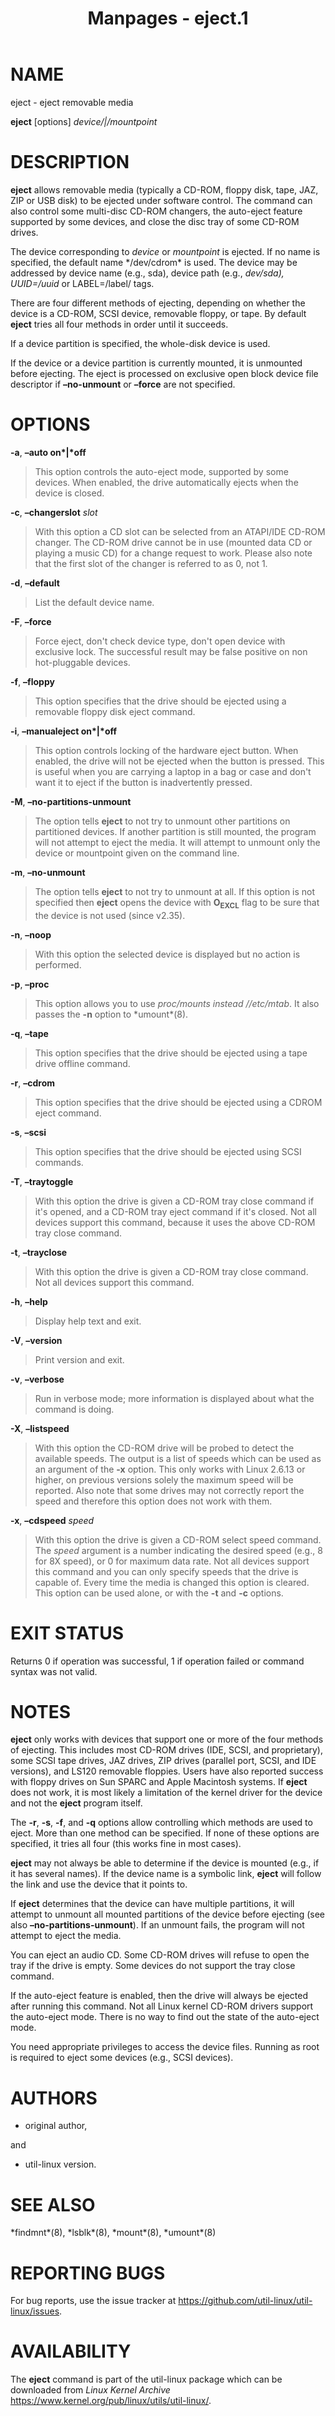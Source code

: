 #+TITLE: Manpages - eject.1
* NAME
eject - eject removable media

*eject* [options] /device/|/mountpoint/

* DESCRIPTION
*eject* allows removable media (typically a CD-ROM, floppy disk, tape,
JAZ, ZIP or USB disk) to be ejected under software control. The command
can also control some multi-disc CD-ROM changers, the auto-eject feature
supported by some devices, and close the disc tray of some CD-ROM
drives.

The device corresponding to /device/ or /mountpoint/ is ejected. If no
name is specified, the default name */dev/cdrom* is used. The device may
be addressed by device name (e.g., sda), device path (e.g., /dev/sda),
UUID=/uuid/ or LABEL=/label/ tags.

There are four different methods of ejecting, depending on whether the
device is a CD-ROM, SCSI device, removable floppy, or tape. By default
*eject* tries all four methods in order until it succeeds.

If a device partition is specified, the whole-disk device is used.

If the device or a device partition is currently mounted, it is
unmounted before ejecting. The eject is processed on exclusive open
block device file descriptor if *--no-unmount* or *--force* are not
specified.

* OPTIONS
*-a*, *--auto on*|*off*

#+begin_quote
This option controls the auto-eject mode, supported by some devices.
When enabled, the drive automatically ejects when the device is closed.

#+end_quote

*-c*, *--changerslot* /slot/

#+begin_quote
With this option a CD slot can be selected from an ATAPI/IDE CD-ROM
changer. The CD-ROM drive cannot be in use (mounted data CD or playing a
music CD) for a change request to work. Please also note that the first
slot of the changer is referred to as 0, not 1.

#+end_quote

*-d*, *--default*

#+begin_quote
List the default device name.

#+end_quote

*-F*, *--force*

#+begin_quote
Force eject, don't check device type, don't open device with exclusive
lock. The successful result may be false positive on non hot-pluggable
devices.

#+end_quote

*-f*, *--floppy*

#+begin_quote
This option specifies that the drive should be ejected using a removable
floppy disk eject command.

#+end_quote

*-i*, *--manualeject on*|*off*

#+begin_quote
This option controls locking of the hardware eject button. When enabled,
the drive will not be ejected when the button is pressed. This is useful
when you are carrying a laptop in a bag or case and don't want it to
eject if the button is inadvertently pressed.

#+end_quote

*-M*, *--no-partitions-unmount*

#+begin_quote
The option tells *eject* to not try to unmount other partitions on
partitioned devices. If another partition is still mounted, the program
will not attempt to eject the media. It will attempt to unmount only the
device or mountpoint given on the command line.

#+end_quote

*-m*, *--no-unmount*

#+begin_quote
The option tells *eject* to not try to unmount at all. If this option is
not specified then *eject* opens the device with *O_EXCL* flag to be
sure that the device is not used (since v2.35).

#+end_quote

*-n*, *--noop*

#+begin_quote
With this option the selected device is displayed but no action is
performed.

#+end_quote

*-p*, *--proc*

#+begin_quote
This option allows you to use //proc/mounts/ instead //etc/mtab/. It
also passes the *-n* option to *umount*(8).

#+end_quote

*-q*, *--tape*

#+begin_quote
This option specifies that the drive should be ejected using a tape
drive offline command.

#+end_quote

*-r*, *--cdrom*

#+begin_quote
This option specifies that the drive should be ejected using a CDROM
eject command.

#+end_quote

*-s*, *--scsi*

#+begin_quote
This option specifies that the drive should be ejected using SCSI
commands.

#+end_quote

*-T*, *--traytoggle*

#+begin_quote
With this option the drive is given a CD-ROM tray close command if it's
opened, and a CD-ROM tray eject command if it's closed. Not all devices
support this command, because it uses the above CD-ROM tray close
command.

#+end_quote

*-t*, *--trayclose*

#+begin_quote
With this option the drive is given a CD-ROM tray close command. Not all
devices support this command.

#+end_quote

*-h*, *--help*

#+begin_quote
Display help text and exit.

#+end_quote

*-V*, *--version*

#+begin_quote
Print version and exit.

#+end_quote

*-v*, *--verbose*

#+begin_quote
Run in verbose mode; more information is displayed about what the
command is doing.

#+end_quote

*-X*, *--listspeed*

#+begin_quote
With this option the CD-ROM drive will be probed to detect the available
speeds. The output is a list of speeds which can be used as an argument
of the *-x* option. This only works with Linux 2.6.13 or higher, on
previous versions solely the maximum speed will be reported. Also note
that some drives may not correctly report the speed and therefore this
option does not work with them.

#+end_quote

*-x*, *--cdspeed* /speed/

#+begin_quote
With this option the drive is given a CD-ROM select speed command. The
/speed/ argument is a number indicating the desired speed (e.g., 8 for
8X speed), or 0 for maximum data rate. Not all devices support this
command and you can only specify speeds that the drive is capable of.
Every time the media is changed this option is cleared. This option can
be used alone, or with the *-t* and *-c* options.

#+end_quote

* EXIT STATUS
Returns 0 if operation was successful, 1 if operation failed or command
syntax was not valid.

* NOTES
*eject* only works with devices that support one or more of the four
methods of ejecting. This includes most CD-ROM drives (IDE, SCSI, and
proprietary), some SCSI tape drives, JAZ drives, ZIP drives (parallel
port, SCSI, and IDE versions), and LS120 removable floppies. Users have
also reported success with floppy drives on Sun SPARC and Apple
Macintosh systems. If *eject* does not work, it is most likely a
limitation of the kernel driver for the device and not the *eject*
program itself.

The *-r*, *-s*, *-f*, and *-q* options allow controlling which methods
are used to eject. More than one method can be specified. If none of
these options are specified, it tries all four (this works fine in most
cases).

*eject* may not always be able to determine if the device is mounted
(e.g., if it has several names). If the device name is a symbolic link,
*eject* will follow the link and use the device that it points to.

If *eject* determines that the device can have multiple partitions, it
will attempt to unmount all mounted partitions of the device before
ejecting (see also *--no-partitions-unmount*). If an unmount fails, the
program will not attempt to eject the media.

You can eject an audio CD. Some CD-ROM drives will refuse to open the
tray if the drive is empty. Some devices do not support the tray close
command.

If the auto-eject feature is enabled, then the drive will always be
ejected after running this command. Not all Linux kernel CD-ROM drivers
support the auto-eject mode. There is no way to find out the state of
the auto-eject mode.

You need appropriate privileges to access the device files. Running as
root is required to eject some devices (e.g., SCSI devices).

* AUTHORS
- original author,

and

- util-linux version.

* SEE ALSO
*findmnt*(8), *lsblk*(8), *mount*(8), *umount*(8)

* REPORTING BUGS
For bug reports, use the issue tracker at
<https://github.com/util-linux/util-linux/issues>.

* AVAILABILITY
The *eject* command is part of the util-linux package which can be
downloaded from /Linux Kernel Archive/
<https://www.kernel.org/pub/linux/utils/util-linux/>.
